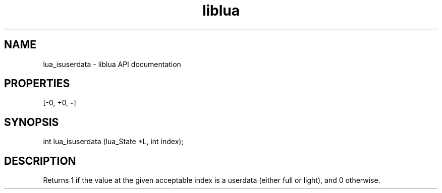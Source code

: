 .TH "liblua" "3" "Jan 25, 2016" "5.1.5" "lua API documentation"
.SH NAME
lua_isuserdata - liblua API documentation

.SH PROPERTIES
[-0, +0, \fB-\fP]
.SH SYNOPSIS
int lua_isuserdata (lua_State *L, int index);

.SH DESCRIPTION

.sp
Returns 1 if the value at the given acceptable index is a userdata
(either full or light), and 0 otherwise.
